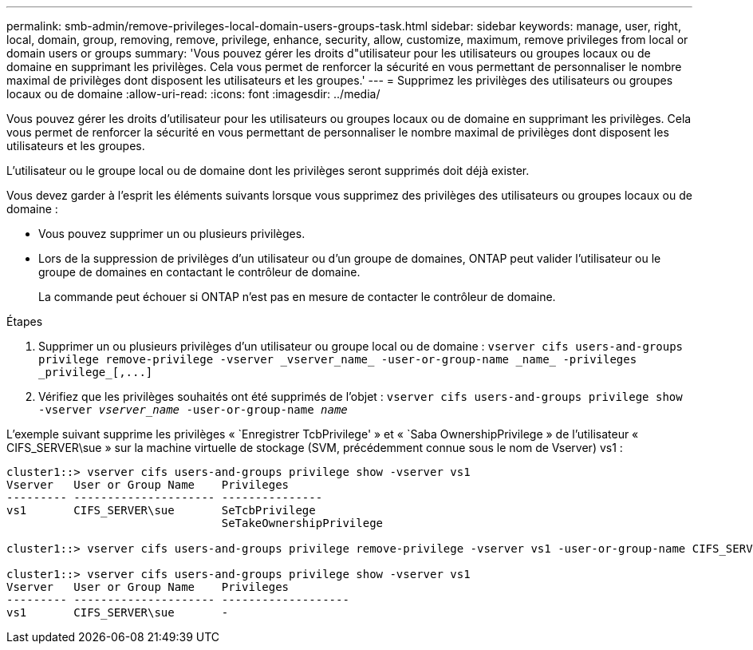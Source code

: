 ---
permalink: smb-admin/remove-privileges-local-domain-users-groups-task.html 
sidebar: sidebar 
keywords: manage, user, right, local, domain, group, removing, remove, privilege, enhance, security, allow, customize, maximum, remove privileges from local or domain users or groups 
summary: 'Vous pouvez gérer les droits d"utilisateur pour les utilisateurs ou groupes locaux ou de domaine en supprimant les privilèges. Cela vous permet de renforcer la sécurité en vous permettant de personnaliser le nombre maximal de privilèges dont disposent les utilisateurs et les groupes.' 
---
= Supprimez les privilèges des utilisateurs ou groupes locaux ou de domaine
:allow-uri-read: 
:icons: font
:imagesdir: ../media/


[role="lead"]
Vous pouvez gérer les droits d'utilisateur pour les utilisateurs ou groupes locaux ou de domaine en supprimant les privilèges. Cela vous permet de renforcer la sécurité en vous permettant de personnaliser le nombre maximal de privilèges dont disposent les utilisateurs et les groupes.

L'utilisateur ou le groupe local ou de domaine dont les privilèges seront supprimés doit déjà exister.

Vous devez garder à l'esprit les éléments suivants lorsque vous supprimez des privilèges des utilisateurs ou groupes locaux ou de domaine :

* Vous pouvez supprimer un ou plusieurs privilèges.
* Lors de la suppression de privilèges d'un utilisateur ou d'un groupe de domaines, ONTAP peut valider l'utilisateur ou le groupe de domaines en contactant le contrôleur de domaine.
+
La commande peut échouer si ONTAP n'est pas en mesure de contacter le contrôleur de domaine.



.Étapes
. Supprimer un ou plusieurs privilèges d'un utilisateur ou groupe local ou de domaine : `+vserver cifs users-and-groups privilege remove-privilege -vserver _vserver_name_ -user-or-group-name _name_ -privileges _privilege_[,...]+`
. Vérifiez que les privilèges souhaités ont été supprimés de l'objet : `vserver cifs users-and-groups privilege show -vserver _vserver_name_ ‑user-or-group-name _name_`


L'exemple suivant supprime les privilèges « `Enregistrer TcbPrivilege' » et « `Saba OwnershipPrivilege » de l'utilisateur « CIFS_SERVER\sue » sur la machine virtuelle de stockage (SVM, précédemment connue sous le nom de Vserver) vs1 :

[listing]
----
cluster1::> vserver cifs users-and-groups privilege show -vserver vs1
Vserver   User or Group Name    Privileges
--------- --------------------- ---------------
vs1       CIFS_SERVER\sue       SeTcbPrivilege
                                SeTakeOwnershipPrivilege

cluster1::> vserver cifs users-and-groups privilege remove-privilege -vserver vs1 -user-or-group-name CIFS_SERVER\sue -privileges SeTcbPrivilege,SeTakeOwnershipPrivilege

cluster1::> vserver cifs users-and-groups privilege show -vserver vs1
Vserver   User or Group Name    Privileges
--------- --------------------- -------------------
vs1       CIFS_SERVER\sue       -
----